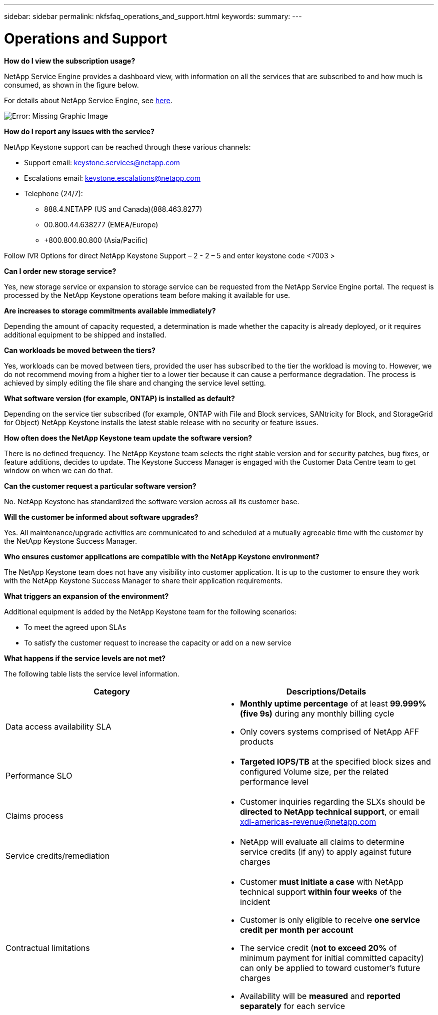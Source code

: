 ---
sidebar: sidebar
permalink: nkfsfaq_operations_and_support.html
keywords:
summary:
---

= Operations and Support
:hardbreaks:
:nofooter:
:icons: font
:linkattrs:
:imagesdir: ./media/

//
// This file was created with NDAC Version 2.0 (August 17, 2020)
//
// 2020-10-08 17:15:37.043322
//

[.lead]
*How do I view the subscription usage?*

NetApp Service Engine provides a dashboard view, with information on all the services that are subscribed to and how much is consumed, as shown in the figure below.

For details about NetApp Service Engine, see link:https://nkfsosm_netapp_service_engine.html[here].

image:nkfsfaq_image5.png[Error: Missing Graphic Image]

*How do I report any issues with the service?*

NetApp Keystone support can be reached through these various channels:

* Support email: mailto:keystone.services@netapp.com[keystone.services@netapp.com^]
* Escalations email: mailto:keystone.escalations@netapp.com[keystone.escalations@netapp.com^]
* Telephone (24/7):
** 888.4.NETAPP (US and Canada)(888.463.8277)
** 00.800.44.638277 (EMEA/Europe)
** +800.800.80.800 (Asia/Pacific)

Follow IVR Options for direct NetApp Keystone Support – 2 - 2 – 5 and enter keystone code <7003 >

*Can I order new storage service?*

Yes, new storage service or expansion to storage service can be requested from the NetApp Service Engine portal. The request is processed by the NetApp Keystone operations team before making it available for use.

*Are increases to storage commitments available immediately?*

Depending the amount of capacity requested, a determination is made whether the capacity is already deployed, or it requires additional equipment to be shipped and installed.

*Can workloads be moved between the tiers?*

Yes, workloads can be moved between tiers, provided the user has subscribed to the tier the workload is moving to. However, we do not recommend moving from a higher tier to a lower tier because it can cause a performance degradation. The process is achieved by simply editing the file share and changing the service level setting.

*What software version (for example, ONTAP) is installed as default?*

Depending on the service tier subscribed (for example, ONTAP with File and Block services, SANtricity for Block, and StorageGrid for Object) NetApp Keystone installs the latest stable release with no security or feature issues.

*How often does the NetApp Keystone team update the software version?*

There is no defined frequency. The NetApp Keystone team selects the right stable version and for security patches, bug fixes, or feature additions, decides to update. The Keystone Success Manager is engaged with the Customer Data Centre team to get window on when we can do that.

*Can the customer request a particular software version?*

No. NetApp Keystone has standardized the software version across all its customer base.

*Will the customer be informed about software upgrades?*

Yes. All maintenance/upgrade activities are communicated to and scheduled at a mutually agreeable time with the customer by the NetApp Keystone Success Manager.

*Who ensures customer applications are compatible with the NetApp Keystone environment?*

The NetApp Keystone team does not have any visibility into customer application. It is up to the customer to ensure they work with the NetApp Keystone Success Manager to share their application requirements.

*What triggers an expansion of the environment?*

Additional equipment is added by the NetApp Keystone team for the following scenarios:

* To meet the agreed upon SLAs
* To satisfy the customer request to increase the capacity or add on a new service

*What happens if the service levels are not met?*

The following table lists the service level information.

|===
|Category |Descriptions/Details

|Data access availability SLA
a|* *Monthly uptime percentage* of at least *99.999% (five 9s)* during any monthly billing cycle
* Only covers systems comprised of NetApp AFF products
|Performance SLO
a|* *Targeted IOPS/TB* at the specified block sizes and configured Volume size, per the related performance level
|Claims process
a|* Customer inquiries regarding the SLXs should be *directed to NetApp technical support*, or email xdl-americas-revenue@netapp.com 
|Service credits/remediation
a|* NetApp will evaluate all claims to determine service credits (if any) to apply against future charges
|Contractual limitations
a|* Customer *must initiate a case* with NetApp technical support *within four weeks* of the incident
* Customer is only eligible to receive *one service credit per month per account*
* The service credit (*not to exceed 20%* of minimum payment for initial committed capacity) can only be applied to toward customer’s future charges
* Availability will be *measured* and *reported separately* for each service
|===
